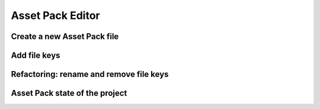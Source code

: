 Asset Pack Editor
=================

Create a new Asset Pack file
----------------------------

Add file keys
-------------

Refactoring: rename and remove file keys
----------------------------------------



Asset Pack state of the project
-------------------------------